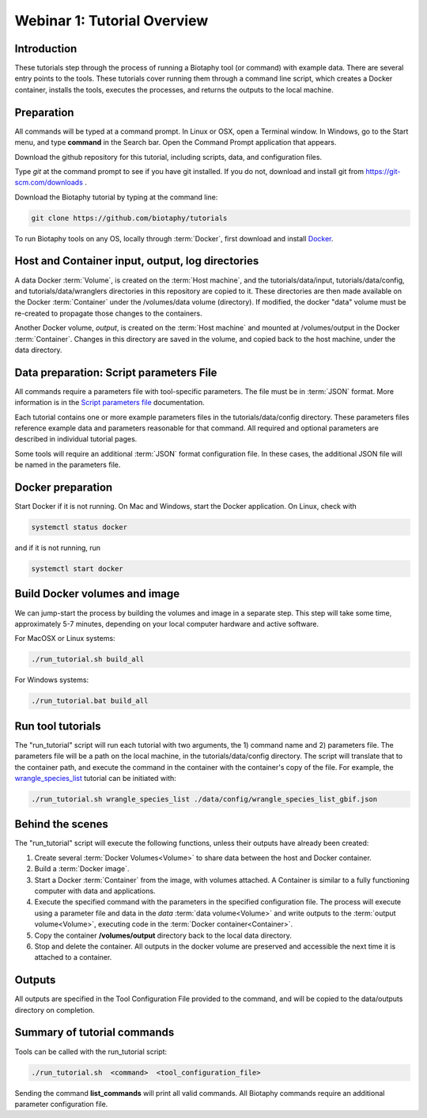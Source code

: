 ==============================
Webinar 1: Tutorial Overview
==============================

--------------------------------
Introduction
--------------------------------

These tutorials step through the process of running a Biotaphy tool (or command) with
example data.  There are several entry points to the tools.  These tutorials cover
running them through a command line script, which creates a Docker container, installs
the tools, executes the processes, and returns the outputs to the local machine.

--------------------------------
Preparation
--------------------------------
All commands will be typed at a command prompt. In Linux or OSX, open a Terminal
window.  In Windows, go to the Start menu, and type **command** in the Search bar.  Open
the Command Prompt application that appears.

Download the github repository for this tutorial, including scripts, data, and
configuration files.

Type `git` at the command prompt to see if you have git installed.  If you do not,
download and install git from https://git-scm.com/downloads .

Download the Biotaphy tutorial by typing at the command line:

.. code-block::

   git clone https://github.com/biotaphy/tutorials

To run Biotaphy tools on any OS, locally through :term:`Docker`, first download and
install `Docker <https://docs.docker.com/get-started/>`_.

--------------------------------------------------
Host and Container input, output, log directories
--------------------------------------------------

A data Docker :term:`Volume`, is created on the :term:`Host machine`, and the
tutorials/data/input, tutorials/data/config, and tutorials/data/wranglers directories
in this repository are copied to it.  These directories are then made available on the
Docker :term:`Container` under the /volumes/data volume (directory).
If modified, the docker "data" volume must be re-created to propagate those changes to
the containers.

Another Docker volume, `output`, is created on the :term:`Host machine` and mounted at
/volumes/output in the Docker :term:`Container`.  Changes in this directory are saved
in the volume, and copied back to the host machine, under the data directory.

-------------------------------------------
Data preparation: Script parameters File
-------------------------------------------

All commands require a parameters file with tool-specific parameters.  The file
must be in :term:`JSON` format.  More information is in the `Script parameters file
<script_params>`_ documentation.

Each tutorial contains one or more example parameters files in the
tutorials/data/config directory.  These parameters files reference example data and
parameters reasonable for that command.  All required and optional parameters are
described in individual tutorial pages.

Some tools will require an additional :term:`JSON` format configuration file.  In these
cases, the additional JSON file will be named in the parameters file.

-------------------------------------------
Docker preparation
-------------------------------------------

Start Docker if it is not running. On Mac and Windows, start the Docker application.
On Linux, check with

.. code-block::

   systemctl status docker

and if it is not running, run

.. code-block::

   systemctl start docker

--------------------------------
Build Docker volumes and image
--------------------------------

We can jump-start the process by building the volumes and image in a separate step.
This step will take some time, approximately 5-7 minutes, depending on your local
computer hardware and active software.

For MacOSX or Linux systems:

.. code-block::

   ./run_tutorial.sh build_all

For Windows systems:

.. code-block::

   ./run_tutorial.bat build_all

-------------------------------------------
Run tool tutorials
-------------------------------------------

The "run_tutorial" script will run each tutorial with two arguments,
the 1) command name and 2) parameters file.  The parameters file will be a path
on the local machine, in the tutorials/data/config directory.  The script will translate
that to the container path, and execute the command in the container with the
container's copy of the file.  For example, the
`wrangle_species_list <w2_resolve_splist_names>`_ tutorial can be initiated
with:

.. code-block::

   ./run_tutorial.sh wrangle_species_list ./data/config/wrangle_species_list_gbif.json


-------------------------------------------
Behind the scenes
-------------------------------------------

The "run_tutorial" script will execute the following functions, unless their outputs
have already been created:

1. Create several :term:`Docker Volumes<Volume>` to share data between the host and
   Docker container.
2. Build a :term:`Docker image`.
3. Start a Docker :term:`Container` from the image, with volumes attached.  A
   Container is similar to a fully functioning computer with data and applications.
4. Execute the specified command with the parameters in the specified configuration
   file.  The process will execute using a parameter file and data in the `data`
   :term:`data volume<Volume>` and write outputs to the :term:`output volume<Volume>`,
   executing code in the :term:`Docker container<Container>`.
5. Copy the container **/volumes/output** directory back to the local data directory.
6. Stop and delete the container.  All outputs in the docker volume are preserved and
   accessible the next time it is attached to a container.

-------------------------------------------
Outputs
-------------------------------------------

All outputs are specified in the Tool Configuration File provided to the command, and
will be copied to the data/outputs directory on completion.

-------------------------------------------
Summary of tutorial commands
-------------------------------------------

Tools can be called with the run_tutorial script:

.. code-block::

       ./run_tutorial.sh  <command>  <tool_configuration_file>

Sending the command **list_commands** will print all valid commands.  All Biotaphy
commands require an additional parameter configuration file.
